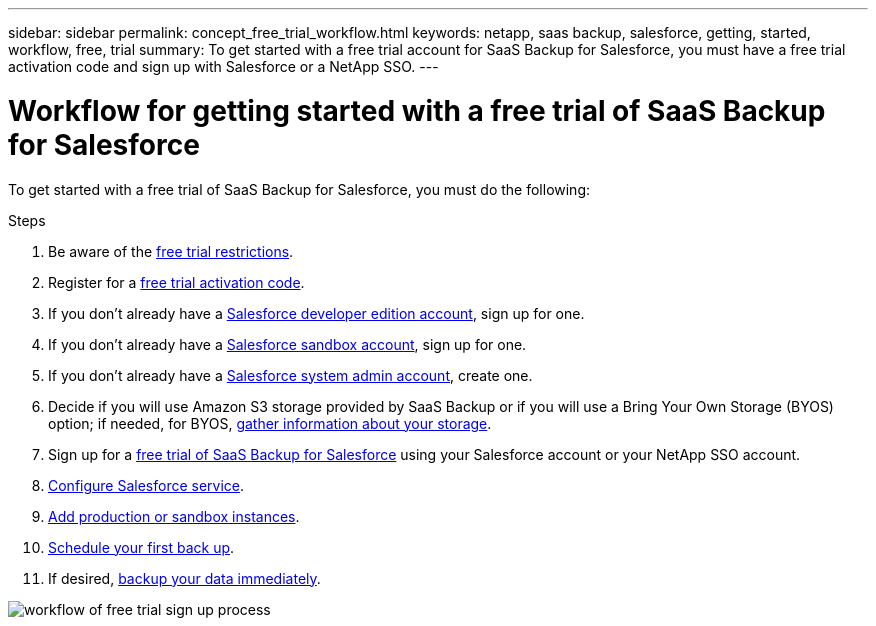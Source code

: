 ---
sidebar: sidebar
permalink: concept_free_trial_workflow.html
keywords: netapp, saas backup, salesforce, getting, started, workflow, free, trial
summary: To get started with a free trial account for SaaS Backup for Salesforce, you must have a free trial activation code and sign up with Salesforce or a NetApp SSO.
---

= Workflow for getting started with a free trial of SaaS Backup for Salesforce
:toc: macro
:toclevels: 1
:hardbreaks:
:nofooter:
:icons: font
:linkattrs:
:imagesdir: ./media/

[.lead]
To get started with a free trial of SaaS Backup for Salesforce, you must do the following:

.Steps

. Be aware of the link:reference_free_trial_restrictions.html[free trial restrictions].

. Register for a link:task_registering_free_trial_activation_code.html[free trial activation code].

. If you don't already have a link:task_signing_up_free_developer.html[Salesforce developer edition account], sign up for one.

. If you don't already have a link:task_signing_up_free_sandbox.html[Salesforce sandbox account], sign up for one.

. If you don't already have a link:task_creating_system_admin.html[Salesforce system admin account], create one.

. Decide if you will use Amazon S3 storage provided by SaaS Backup or if you will use a Bring Your Own Storage (BYOS) option; if needed, for BYOS, link:task_gather_information_byos.html[gather information about your storage].

. Sign up for a link:task_signing_up_free_trial.html[free trial of SaaS Backup for Salesforce] using your Salesforce account or your NetApp SSO account.

. link:task_configuring_salesforce_service.html[Configure Salesforce service].

. link:task_adding_new_instance.html[Add production or sandbox instances].

. link:scheduling_first_backup.html[Schedule your first back up].

. If desired, link:task_performing_immediate_backup.html[backup your data immediately].

image:workflow_free_trial.gif[workflow of free trial sign up process]
